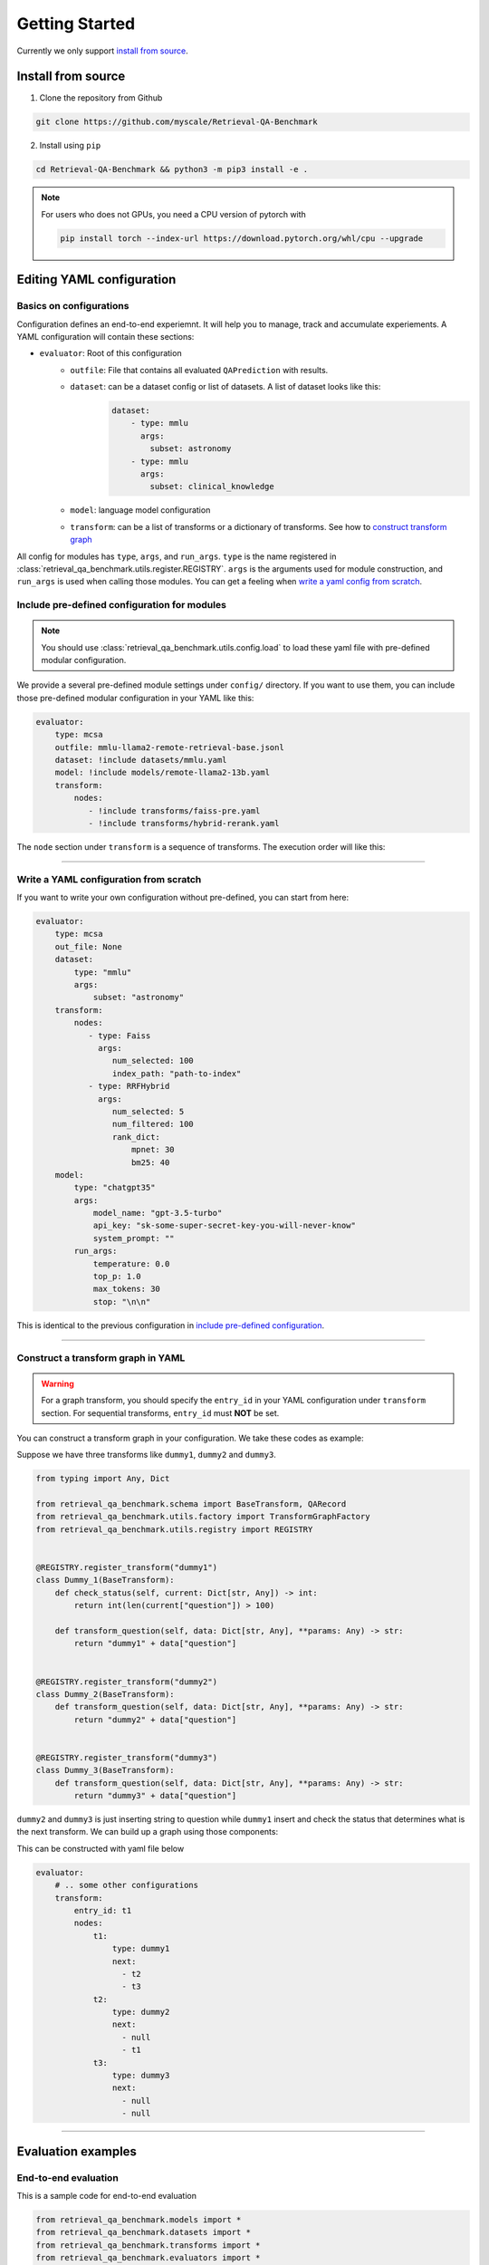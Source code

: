 .. _getting_started:

Getting Started
================================================

Currently we only support `install from source`_.


.. _install from source:

Install from source
-------------------

1. Clone the repository from Github


.. code-block:: bash
    
    git clone https://github.com/myscale/Retrieval-QA-Benchmark


2. Install using ``pip``

.. code-block:: bash

    cd Retrieval-QA-Benchmark && python3 -m pip3 install -e .

.. note::
    For users who does not GPUs, you need a CPU version of pytorch with
    
    .. code-block:: bash

        pip install torch --index-url https://download.pytorch.org/whl/cpu --upgrade

.. _YAML configuration:

Editing YAML configuration
--------------------------

Basics on configurations
^^^^^^^^^^^^^^^^^^^^^^^^

Configuration defines an end-to-end experiemnt. It will help you to manage, track and accumulate experiements.
A YAML configuration will contain these sections:

- ``evaluator``: Root of this configuration
    - ``outfile``: File that contains all evaluated ``QAPrediction`` with results.
    - ``dataset``: can be a dataset config or list of datasets. A list of dataset looks like this:
        .. code-block:: yaml
            
            dataset:
                - type: mmlu
                  args:
                    subset: astronomy
                - type: mmlu
                  args:
                    subset: clinical_knowledge
    - ``model``: language model configuration
    - ``transform``: can be a list of transforms or a dictionary of transforms. See how to `construct transform graph`_

All config for modules has ``type``, ``args``, and ``run_args``. ``type`` is the name registered in 
:class:`retrieval_qa_benchmark.utils.register.REGISTRY`. ``args`` is the arguments used for module construction, 
and ``run_args`` is used when calling those modules. You can get a feeling when `write a yaml config from scratch`_.

.. _include pre-defined configuration:

Include pre-defined configuration for modules
^^^^^^^^^^^^^^^^^^^^^^^^^^^^^^^^^^^^^^^^^^^^^

.. note:: 
    You should use :class:`retrieval_qa_benchmark.utils.config.load` 
    to load these yaml file with pre-defined modular configuration.

We provide a several pre-defined module settings under ``config/`` directory.
If you want to use them, you can include those pre-defined modular configuration in your YAML like this:

.. code-block:: yaml

    evaluator: 
        type: mcsa
        outfile: mmlu-llama2-remote-retrieval-base.jsonl
        dataset: !include datasets/mmlu.yaml
        model: !include models/remote-llama2-13b.yaml
        transform:
            nodes:
               - !include transforms/faiss-pre.yaml
               - !include transforms/hybrid-rerank.yaml
  
The ``node`` section under ``transform`` is a sequence of transforms. The execution order will like this:


.. graphviz:: 
    
    digraph t1 {
        rankdir=LR;
        A [label="faiss-pre"];
        B [label="hybrid-rerank"];
        A -> B;
    }


''''''

.. _write a yaml config from scratch:

Write a YAML configuration from scratch
^^^^^^^^^^^^^^^^^^^^^^^^^^^^^^^^^^^^^^^

If you want to write your own configuration without pre-defined, you can start from here:

.. code-block:: yaml
    
    evaluator:
        type: mcsa
        out_file: None
        dataset: 
            type: "mmlu"
            args:
                subset: "astronomy"
        transform:
            nodes:
               - type: Faiss
                 args: 
                    num_selected: 100
                    index_path: "path-to-index"
               - type: RRFHybrid
                 args: 
                    num_selected: 5
                    num_filtered: 100
                    rank_dict:
                        mpnet: 30
                        bm25: 40
        model:
            type: "chatgpt35"
            args:
                model_name: "gpt-3.5-turbo"
                api_key: "sk-some-super-secret-key-you-will-never-know"
                system_prompt: ""
            run_args:
                temperature: 0.0
                top_p: 1.0
                max_tokens: 30
                stop: "\n\n"

This is identical to the previous configuration in `include pre-defined configuration`_.

'''''''

.. _construct transform graph:

Construct a transform graph in YAML
^^^^^^^^^^^^^^^^^^^^^^^^^^^^^^^^^^^

.. warning:: 
    For a graph transform, you should specify the ``entry_id`` in your YAML configuration under ``transform`` section.
    For sequential transforms, ``entry_id`` must **NOT** be set.

You can construct a transform graph in your configuration. We take these codes as example:


Suppose we have three transforms like ``dummy1``, ``dummy2`` and ``dummy3``.

.. code-block:: python

    from typing import Any, Dict

    from retrieval_qa_benchmark.schema import BaseTransform, QARecord
    from retrieval_qa_benchmark.utils.factory import TransformGraphFactory
    from retrieval_qa_benchmark.utils.registry import REGISTRY


    @REGISTRY.register_transform("dummy1")
    class Dummy_1(BaseTransform):
        def check_status(self, current: Dict[str, Any]) -> int:
            return int(len(current["question"]) > 100)

        def transform_question(self, data: Dict[str, Any], **params: Any) -> str:
            return "dummy1" + data["question"]


    @REGISTRY.register_transform("dummy2")
    class Dummy_2(BaseTransform):
        def transform_question(self, data: Dict[str, Any], **params: Any) -> str:
            return "dummy2" + data["question"]


    @REGISTRY.register_transform("dummy3")
    class Dummy_3(BaseTransform):
        def transform_question(self, data: Dict[str, Any], **params: Any) -> str:
            return "dummy3" + data["question"]

``dummy2`` and ``dummy3`` is just inserting string to question while ``dummy1`` insert and check the status 
that determines what is the next transform. We can build up a graph using those components:

.. graphviz:: 

    digraph t2 {
        rankdir=LR;
        A [label="dummy1"];
        B [label="dummy2"];
        C [label="dummy3"];
        S [shape=polygon, sides=4, skew=.4, label="start"];
        E [shape=polygon, sides=4, skew=.4, label="end"];
        S -> A;
        A -> B [label="len(current['question']) <= 100"];
        A -> C [label="len(current['question']) > 100"];
        B -> A;
        C -> E;
    }

This can be constructed with yaml file below

.. code-block:: yaml

    evaluator:
        # .. some other configurations
        transform:
            entry_id: t1
            nodes:
                t1:
                    type: dummy1
                    next: 
                      - t2
                      - t3
                t2:
                    type: dummy2
                    next: 
                      - null
                      - t1
                t3:
                    type: dummy3
                    next: 
                      - null
                      - null


''''''

Evaluation examples
-------------------

End-to-end evaluation
^^^^^^^^^^^^^^^^^^^^^

This is a sample code for end-to-end evaluation

.. code-block:: python

    from retrieval_qa_benchmark.models import *
    from retrieval_qa_benchmark.datasets import *
    from retrieval_qa_benchmark.transforms import *
    from retrieval_qa_benchmark.evaluators import *
    from retrieval_qa_benchmark.utils.profiler import PROFILER
    # This is for loading our special yaml configuration with `!include` keyword
    from retrieval_qa_benchmark.utils.config import load
    # This is where you can contruct evaluator from config
    from retrieval_qa_benchmark.utils.factory import EvaluatorFactory

    # This will print all loaded modules. You can also use it as reference to edit your configuration
    print(str(REGISTRY))

    # Choose a configuration to evaluatoe
    config = load(open("config/mmlu-myscale.yaml"))
    evaluator = EvaluatorFactory.from_config(config).build()
    
    # evaluator will return accuracy in float and list of `QAPrediction`
    acc, result = evaluator()

    # you can set out_file to generate a JSONL file or write it as your own.
    with open("some-file-name-to-store-result.jsonl", "w") as f:
        f.write("\n".join([r.model_dump_json() for r in result]))


``TransformGraph``-only evaluation
^^^^^^^^^^^^^^^^^^^^^^^^^^^^^^^^^^

This is a sample code for retrieval system benchmark

.. code-block:: python

    from tqdm import tqdm
    from retrieval_qa_benchmark.models import *
    from retrieval_qa_benchmark.datasets import *
    from retrieval_qa_benchmark.transforms import *
    from retrieval_qa_benchmark.evaluators import *
    from retrieval_qa_benchmark.utils.profiler import PROFILER
    from retrieval_qa_benchmark.utils.config import load
    from retrieval_qa_benchmark.utils.factory import EvaluatorFactory

    config = load(open("config/mmlu-myscale.yaml"))
    evaluator = EvaluatorFactory.from_config(config).build()

    # externally clear the profiler's counter
    PROFILER.clear()

    for r in tqdm(map(evaluator.transform, evaluator.dataset.iterator()), 
                  total=len(evaluator.dataset)):
        # transform every element in dataset, and get `QARecord`
        data.append(r)

    print(str(PROFILER))

    # you can dump all QARecord as JSONL as well
    with open("some-file-name-to-store-result.jsonl", "w") as f:
        f.write("\n".join([r.model_dump_json() for r in result]))


``LLM``-only evaluation
^^^^^^^^^^^^^^^^^^^^^^^

.. code-block:: python

    from retrieval_qa_benchmark.models import *
    from retrieval_qa_benchmark.datasets import *
    from retrieval_qa_benchmark.transforms import *
    from retrieval_qa_benchmark.evaluators import *
    from retrieval_qa_benchmark.utils.profiler import PROFILER
    from retrieval_qa_benchmark.utils.config import load
    from retrieval_qa_benchmark.utils.factory import EvaluatorFactory

    config = load(open("config/mmlu.yaml"))
    evaluator = EvaluatorFactory.from_config(config).build()

    # purge out all transforms
    evaluator.transform.nodes = []
    acc, result = evaluator()